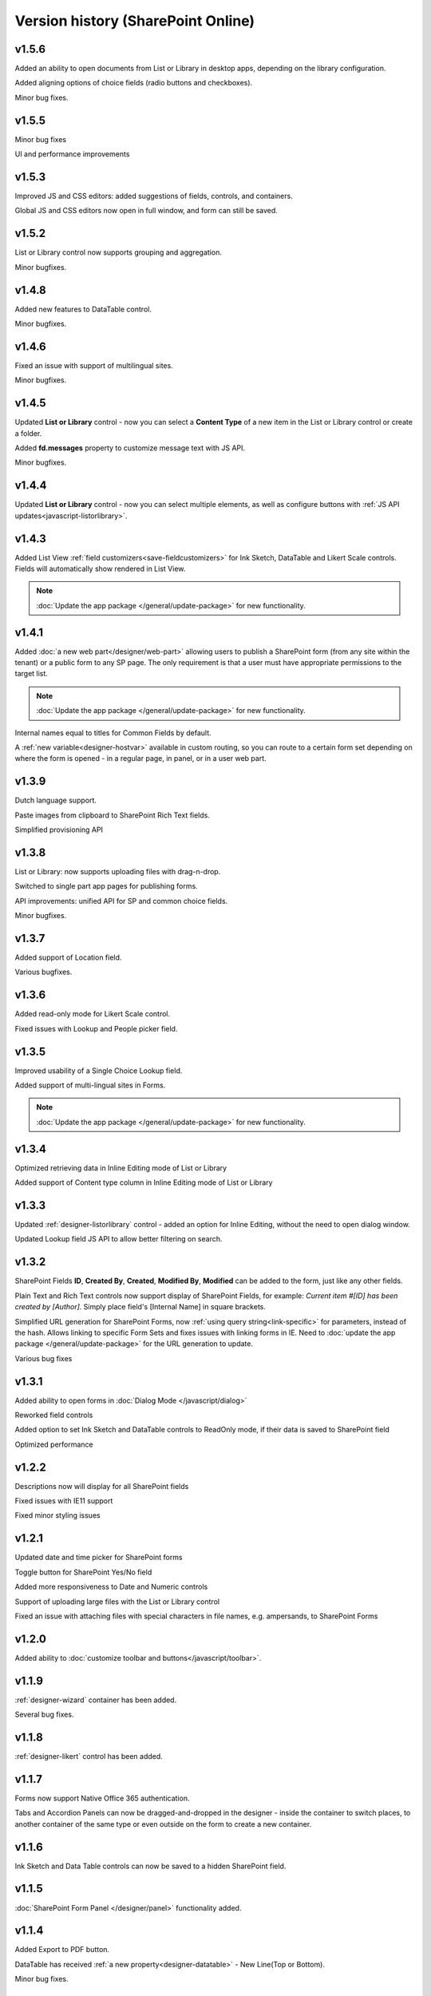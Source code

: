 Version history (SharePoint Online)
==================================================

v1.5.6
--------------------------------------------------
Added an ability to open documents from List or Library in desktop apps, depending on the library configuration.

Added aligning options of choice fields (radio buttons and checkboxes).

Minor bug fixes.

v1.5.5
--------------------------------------------------
Minor bug fixes

UI and performance improvements

v1.5.3
--------------------------------------------------
Improved JS and CSS editors: added suggestions of fields, controls, and containers.

Global JS and CSS editors now open in full window, and form can still be saved.

v1.5.2
--------------------------------------------------
List or Library control now supports grouping and aggregation.

Minor bugfixes.


v1.4.8
--------------------------------------------------
Added new features to DataTable control.

Minor bugfixes.



v1.4.6
--------------------------------------------------
Fixed an issue with support of multilingual sites.

Minor bugfixes.

v1.4.5
--------------------------------------------------
Updated **List or Library** control - now you can select a **Content Type** of a new item in the List or Library control or create a folder.

Added **fd.messages** property to customize message text with JS API.

Minor bugfixes.

v1.4.4
--------------------------------------------------
Updated **List or Library** control - now you can select multiple elements, as well as configure buttons with :ref:`JS API updates<javascript-listorlibrary>`.

|multiple|

.. |multiple| image:: ../images/designer/controls/ListOrLibraryMultiple.png
   :alt: Multiple items can be selected

v1.4.3
--------------------------------------------------
Added List View :ref:`field customizers<save-fieldcustomizers>` for Ink Sketch, DataTable and Likert Scale controls. Fields will automatically show rendered in List View.

.. Note:: :doc:`Update the app package </general/update-package>` for new functionality.

v1.4.1
--------------------------------------------------
Added :doc:`a new web part</designer/web-part>` allowing users to publish a SharePoint form (from any site within the tenant) or a public form to any SP page. 
The only requirement is that a user must have appropriate permissions to the target list.

.. Note:: :doc:`Update the app package </general/update-package>` for new functionality.

Internal names equal to titles for Common Fields by default.

A :ref:`new variable<designer-hostvar>` available in custom routing, so you can route to a certain form set depending on where the form is opened - in a regular page, in panel, or in a user web part.

v1.3.9
--------------------------------------------------
Dutch language support.

Paste images from clipboard to SharePoint Rich Text fields.

Simplified provisioning API

v1.3.8
--------------------------------------------------
List or Library: now supports uploading files with drag-n-drop.

Switched to single part app pages for publishing forms.

API improvements: unified API for SP and common choice fields.

Minor bugfixes.

v1.3.7
--------------------------------------------------
Added support of Location field.

Various bugfixes.

v1.3.6
--------------------------------------------------
Added read-only mode for Likert Scale control.

Fixed issues with Lookup and People picker field.

v1.3.5
--------------------------------------------------
Improved usability of a Single Choice Lookup field.

Added support of multi-lingual sites in Forms.

.. Note:: :doc:`Update the app package </general/update-package>` for new functionality.

v1.3.4
--------------------------------------------------
Optimized retrieving data in Inline Editing mode of List or Library

Added support of Content type column in Inline Editing mode of List or Library

v1.3.3
--------------------------------------------------
Updated :ref:`designer-listorlibrary` control - added an option for Inline Editing, without the need to open dialog window.

Updated Lookup field JS API to allow better filtering on search.

v1.3.2
--------------------------------------------------
SharePoint Fields **ID**, **Created By**, **Created**, **Modified By**, **Modified** can be added to the form, just like any other fields.

Plain Text and Rich Text controls now support display of SharePoint Fields, for example: *Current item #[ID] has been created by [Author]*. Simply place field's [Internal Name] in square brackets.

Simplified URL generation for SharePoint Forms, now :ref:`using query string<link-specific>` for parameters, instead of the hash. Allows linking to specific Form Sets and fixes issues with linking forms in IE. Need to :doc:`update the app package </general/update-package>` for the URL generation to update.

Various bug fixes

v1.3.1
--------------------------------------------------
Added ability to open forms in :doc:`Dialog Mode </javascript/dialog>`

Reworked field controls

Added option to set Ink Sketch and DataTable controls to ReadOnly mode,
if their data is saved to SharePoint field

Optimized performance

v1.2.2
--------------------------------------------------
Descriptions now will display for all SharePoint fields

Fixed issues with IE11 support

Fixed minor styling issues

v1.2.1
--------------------------------------------------
Updated date and time picker for SharePoint forms

Toggle button for SharePoint Yes/No field

Added more responsiveness to Date and Numeric controls

Support of uploading large files with the List or Library control

Fixed an issue with attaching files with special characters in file names, e.g. ampersands, to SharePoint Forms

v1.2.0
--------------------------------------------------
Added ability to :doc:`customize toolbar and buttons</javascript/toolbar>`.

v1.1.9
--------------------------------------------------
:ref:`designer-wizard` container has been added.

Several bug fixes.

v1.1.8
--------------------------------------------------
:ref:`designer-likert` control has been added.

v1.1.7
--------------------------------------------------
Forms now support Native Office 365 authentication.

Tabs and Accordion Panels can now be dragged-and-dropped in the designer - inside the container to switch places, 
to another container of the same type or even outside on the form to create a new container.

v1.1.6
--------------------------------------------------
Ink Sketch and Data Table controls can now be saved to a hidden SharePoint field.

v1.1.5
--------------------------------------------------
:doc:`SharePoint Form Panel </designer/panel>` functionality added.

v1.1.4
--------------------------------------------------
Added Export to PDF button.

DataTable has received :ref:`a new property<designer-datatable>` - New Line(Top or Bottom).

Minor bug fixes.

v1.1.3
--------------------------------------------------
SharePoint :ref:`designer-lookup` field has received an upgrade.

v1.1.0
--------------------------------------------------
Added theme support for Public Web Forms.

v1.0.9
--------------------------------------------------
Added advanced :ref:`designer-customrouting` to Modern SharePoint Forms.

v1.0.7
--------------------------------------------------
Added automatic routing to SharePoint :doc:`Form Sets </designer/form-sets>` based on the user's groups.

Added :doc:`theme support </designer/themes>` for Modern SharePoint Forms.

v1.0.5
--------------------------------------------------
Added :ref:`designer-listorlibrary` control - allows editing items or documents in related SharePoint Lists or Document Libraries.

Fixed default width of titles for vertically-oriented fields.

Fixed activation of Site Pages feature.

Fixed .NET framework prerequisites check.

Other minor bug fixes.

v1.0.4
--------------------------------------------------
Added a drop-down column type to DataTable.

Improved JS-framework: added *'ready'* event to User and Content Type SharePoint fields, *'disabled'* property to Data Tables.

Minor bug fixes.

v1.0.3
--------------------------------------------------
:ref:`designer-datatable` is added.

Minor bugfixes.

v1.0.2
--------------------------------------------------
:ref:`designer-captcha` is added.

v1.0.1
--------------------------------------------------
Initial release.